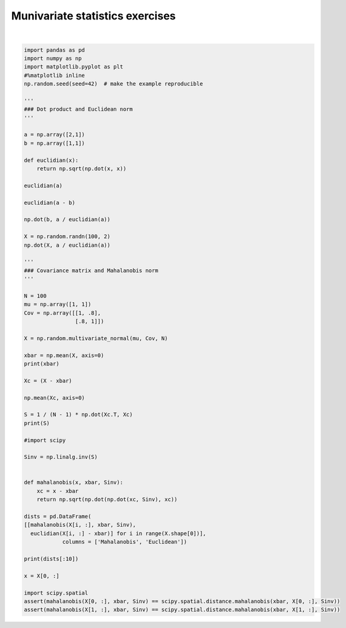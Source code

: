 
.. DO NOT EDIT.
.. THIS FILE WAS AUTOMATICALLY GENERATED BY SPHINX-GALLERY.
.. TO MAKE CHANGES, EDIT THE SOURCE PYTHON FILE:
.. "auto_gallery/stat_multiv_solutions.py"
.. LINE NUMBERS ARE GIVEN BELOW.

.. only:: html

    .. note::
        :class: sphx-glr-download-link-note

        :ref:`Go to the end <sphx_glr_download_auto_gallery_stat_multiv_solutions.py>`
        to download the full example code.

.. rst-class:: sphx-glr-example-title

.. _sphx_glr_auto_gallery_stat_multiv_solutions.py:


Munivariate statistics exercises
================================

.. GENERATED FROM PYTHON SOURCE LINES 5-76




.. rst-class:: sphx-glr-script-out

 .. code-block:: none

    [0.86458057 0.89208458]
    [[1.01130155 0.88527673]
     [0.88527673 1.10878452]]
       Mahalanobis  Euclidean
    0     0.614862   0.385172
    1     1.480859   1.358349
    2     1.865192   2.067514
    3     0.652545   0.559931
    4     4.137264   1.780835
    5     1.280921   0.768898
    6     1.071550   1.140733
    7     0.847506   0.675616
    8     0.943862   1.215400
    9     0.590307   0.823426






|

.. code-block:: Python

    import pandas as pd
    import numpy as np
    import matplotlib.pyplot as plt
    #%matplotlib inline
    np.random.seed(seed=42)  # make the example reproducible

    '''
    ### Dot product and Euclidean norm
    '''

    a = np.array([2,1])
    b = np.array([1,1])

    def euclidian(x):
        return np.sqrt(np.dot(x, x))

    euclidian(a)

    euclidian(a - b)

    np.dot(b, a / euclidian(a))

    X = np.random.randn(100, 2)
    np.dot(X, a / euclidian(a))

    '''
    ### Covariance matrix and Mahalanobis norm
    '''

    N = 100
    mu = np.array([1, 1])
    Cov = np.array([[1, .8],
                    [.8, 1]])

    X = np.random.multivariate_normal(mu, Cov, N)

    xbar = np.mean(X, axis=0)
    print(xbar)

    Xc = (X - xbar)

    np.mean(Xc, axis=0)

    S = 1 / (N - 1) * np.dot(Xc.T, Xc)
    print(S)

    #import scipy

    Sinv = np.linalg.inv(S)


    def mahalanobis(x, xbar, Sinv):
        xc = x - xbar
        return np.sqrt(np.dot(np.dot(xc, Sinv), xc))

    dists = pd.DataFrame(
    [[mahalanobis(X[i, :], xbar, Sinv),
      euclidian(X[i, :] - xbar)] for i in range(X.shape[0])],
                columns = ['Mahalanobis', 'Euclidean'])

    print(dists[:10])

    x = X[0, :]

    import scipy.spatial
    assert(mahalanobis(X[0, :], xbar, Sinv) == scipy.spatial.distance.mahalanobis(xbar, X[0, :], Sinv))
    assert(mahalanobis(X[1, :], xbar, Sinv) == scipy.spatial.distance.mahalanobis(xbar, X[1, :], Sinv))






.. rst-class:: sphx-glr-timing

   **Total running time of the script:** (0 minutes 0.005 seconds)


.. _sphx_glr_download_auto_gallery_stat_multiv_solutions.py:

.. only:: html

  .. container:: sphx-glr-footer sphx-glr-footer-example

    .. container:: sphx-glr-download sphx-glr-download-jupyter

      :download:`Download Jupyter notebook: stat_multiv_solutions.ipynb <stat_multiv_solutions.ipynb>`

    .. container:: sphx-glr-download sphx-glr-download-python

      :download:`Download Python source code: stat_multiv_solutions.py <stat_multiv_solutions.py>`

    .. container:: sphx-glr-download sphx-glr-download-zip

      :download:`Download zipped: stat_multiv_solutions.zip <stat_multiv_solutions.zip>`


.. only:: html

 .. rst-class:: sphx-glr-signature

    `Gallery generated by Sphinx-Gallery <https://sphinx-gallery.github.io>`_
